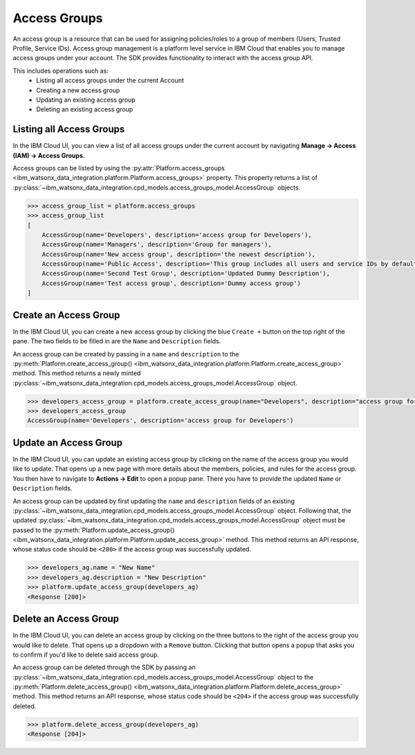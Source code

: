 .. _administration__access_groups:

Access Groups
=============

An access group is a resource that can be used for assigning policies/roles to a group of members (Users, Trusted Profile, Service IDs).
Access group management is a platform level service in IBM Cloud that enables you to manage access groups under your account.
The SDK provides functionality to interact with the access group API.

This includes operations such as:
    * Listing all access groups under the current Account
    * Creating a new access group
    * Updating an existing access group
    * Deleting an existing access group

.. _administration__access_groups__listing__access_groups:

Listing all Access Groups
~~~~~~~~~~~~~~~~~~~~~~~~~

In the IBM Cloud UI, you can view a list of all access groups under the current account by navigating **Manage -> Access (IAM) -> Access Groups**.

.. image:: ../../_static/images/access_groups/list_access_groups.png
   :alt: Screenshot of the access groups list in the IBM Cloud UI
   :align: center
   :width: 100%

Access groups can be listed by using the :py:attr:`Platform.access_groups <ibm_watsonx_data_integration.platform.Platform.access_groups>` property.
This property returns a list of :py:class:`~ibm_watsonx_data_integration.cpd_models.access_groups_model.AccessGroup` objects.

.. code-block:: python

    >>> access_group_list = platform.access_groups
    >>> access_group_list
    [
        AccessGroup(name='Developers', description='access group for Developers'),
        AccessGroup(name='Managers', description='Group for managers'),
        AccessGroup(name='New access group', description='the newest description'),
        AccessGroup(name='Public Access', description='This group includes all users and service IDs by default. All group members, including unauthenticated users, are given public access to any resources that are defined in the policies for the group.'),
        AccessGroup(name='Second Test Group', description='Updated Dummy Description'),
        AccessGroup(name='Test access group', description='Dummy access group')
    ]

.. _administration__access_groups__create__an_access_group:

Create an Access Group
~~~~~~~~~~~~~~~~~~~~~~

In the IBM Cloud UI, you can create a new access group by clicking the blue ``Create +`` button on the top right of the pane.
The two fields to be filled in are the ``Name`` and ``Description`` fields.

.. image:: ../../_static/images/access_groups/create_button.png
   :alt: Screenshot of the button to create an access group in the IBM Cloud UI
   :align: center
   :width: 100%

.. image:: ../../_static/images/access_groups/create_access_group.png
   :alt: Screenshot of creating an access group in the IBM Cloud UI
   :align: center
   :width: 100%

An access group can be created by passing in a ``name`` and ``description`` to the :py:meth:`Platform.create_access_group() <ibm_watsonx_data_integration.platform.Platform.create_access_group>` method.
This method returns a newly minted :py:class:`~ibm_watsonx_data_integration.cpd_models.access_groups_model.AccessGroup` object.


.. code-block:: python

    >>> developers_access_group = platform.create_access_group(name="Developers", description="access group for Developers")
    >>> developers_access_group
    AccessGroup(name='Developers', description='access group for Developers')

.. _administration__access_groups__update__an_access_group:

Update an Access Group
~~~~~~~~~~~~~~~~~~~~~~

In the IBM Cloud UI, you can update an existing access group by clicking on the name of the access group you would like to update.
That opens up a new page with more details about the members, policies, and rules for the access group.
You then have to navigate to **Actions -> Edit** to open a popup pane. There you have to provide the updated ``Name`` or ``Description`` fields.

.. image:: ../../_static/images/access_groups/edit_access_group.png
   :alt: Screenshot of edit button for an access group
   :align: center
   :width: 100%

.. image:: ../../_static/images/access_groups/update_access_group.png
   :alt: Screenshot of UI pane to update an access group
   :align: center
   :width: 100%

An access group can be updated by first updating the ``name`` and ``description`` fields of an existing :py:class:`~ibm_watsonx_data_integration.cpd_models.access_groups_model.AccessGroup` object.
Following that, the updated :py:class:`~ibm_watsonx_data_integration.cpd_models.access_groups_model.AccessGroup` object must be passed to the :py:meth:`Platform.update_access_group() <ibm_watsonx_data_integration.platform.Platform.update_access_group>` method.
This method returns an API response, whose status code should be ``<200>`` if the access group was successfully updated.

.. code-block:: python

    >>> developers_ag.name = "New Name"
    >>> developers_ag.description = "New Description"
    >>> platform.update_access_group(developers_ag)
    <Response [200]>

.. _administration__access_groups__delete__an_access_group:

Delete an Access Group
~~~~~~~~~~~~~~~~~~~~~~

In the IBM Cloud UI, you can delete an access group by clicking on the three buttons to the right of the access group you would like to delete.
That opens up a dropdown with a ``Remove`` button. Clicking that button opens a popup that asks you to confirm if you'd like to delete said access group.

.. image:: ../../_static/images/access_groups/remove_access_group.png
   :alt: Screenshot of remove button for an access group
   :align: center
   :width: 100%

.. image:: ../../_static/images/access_groups/delete_access_group.png
   :alt: Screenshot of UI pane to delete an access group
   :align: center
   :width: 100%

An access group can be deleted through the SDK by passing an :py:class:`~ibm_watsonx_data_integration.cpd_models.access_groups_model.AccessGroup` object to the  :py:meth:`Platform.delete_access_group() <ibm_watsonx_data_integration.platform.Platform.delete_access_group>` method.
This method returns an API response, whose status code should be ``<204>`` if the access group was successfully deleted.

.. code-block:: python

    >>> platform.delete_access_group(developers_ag)
    <Response [204]>
